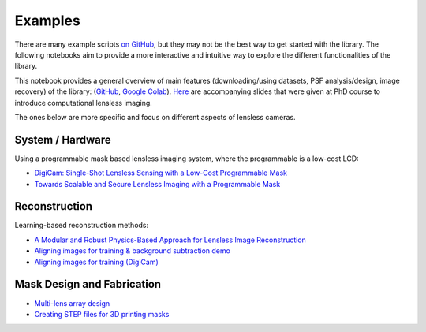 Examples
========

There are many example scripts
`on GitHub <https://github.com/LCAV/LenslessPiCam/tree/main/scripts>`__,
but they may not be the best way to get started with the library.
The following notebooks aim to provide a more interactive and intuitive
way to explore the different functionalities of the library.

This notebook provides a general overview of main features 
(downloading/using datasets, PSF analysis/design, image recovery) 
of the library: 
(`GitHub <https://github.com/LCAV/LenslessPiCam/blob/main/notebook/lenslesspicam_demo.ipynb>`__,
`Google Colab <https://colab.research.google.com/drive/1q56Ht647JD5wocnrcT7rH5TCNK7FKmtH?usp=sharing>`__).
`Here <https://docs.google.com/presentation/d/1PcNhMfjATSwcpbHUMrmc88ciQmheBJ7alz8hel8xnGU/edit?pli=1#slide=id.p>`__
are accompanying slides that were given at PhD course to introduce computational lensless imaging.

The ones below are more specific and focus on different aspects of lensless cameras.

System / Hardware
-----------------

Using a programmable mask based lensless imaging system,
where the programmable is a low-cost LCD:

- `DigiCam: Single-Shot Lensless Sensing with a Low-Cost Programmable Mask <https://colab.research.google.com/drive/1t59uyZMMyCUYVHGXdqdlNlDlb--FL_3P#scrollTo=t9o50zTf3oUg>`__
- `Towards Scalable and Secure Lensless Imaging with a Programmable Mask <https://colab.research.google.com/drive/1YGfs9p4T4NefX8GemVWwtrw4aX8zH1qu#scrollTo=tipedTe4vGwD>`__

Reconstruction
---------------------

Learning-based reconstruction methods:

- `A Modular and Robust Physics-Based Approach for Lensless Image Reconstruction <https://colab.research.google.com/drive/1Wgt6ZMRZVuctLHaXxk7PEyPaBaUPvU33>`__
- `Aligning images for training & background subtraction demo <https://drive.google.com/file/d/1oWy07xT_5-_Xki6g9TbOiBcxDv0bN-96/view?usp=drive_link>`__
- `Aligning images for training (DigiCam) <https://colab.research.google.com/drive/1c6kUbiB5JO1vro0-IMd-YDDP1g7NFXv3#scrollTo=MtN7GWCIrBKr>`__

Mask Design and Fabrication
---------------------------

- `Multi-lens array design <https://drive.google.com/file/d/1IIGjdPUD5qqq4kWjDp50OWnIvHPVdvmp/view?usp=sharing>`__
- `Creating STEP files for 3D printing masks <https://colab.research.google.com/drive/1eDLnDL5q4i41xPZLn73wKcKpZksfkkIo?usp=sharing>`__
